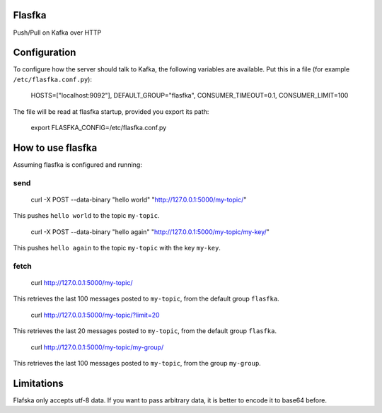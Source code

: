 Flasfka
=======

|Build Status| |Coverage|

Push/Pull on Kafka over HTTP

Configuration
=============

To configure how the server should talk to Kafka, the following variables
are available. Put this in a file (for example ``/etc/flasfka.conf.py``):

    HOSTS=["localhost:9092"],
    DEFAULT_GROUP="flasfka",
    CONSUMER_TIMEOUT=0.1,
    CONSUMER_LIMIT=100

The file will be read at flasfka startup, provided you export its path:

    export FLASFKA_CONFIG=/etc/flasfka.conf.py

How to use flasfka
==================

Assuming flasfka is configured and running:

send
----

    curl -X POST --data-binary "hello world" "http://127.0.0.1:5000/my-topic/"

This pushes ``hello world`` to the topic ``my-topic``.

    curl -X POST --data-binary "hello again" "http://127.0.0.1:5000/my-topic/my-key/"

This pushes ``hello again`` to the topic ``my-topic`` with the key
``my-key``.

fetch
-----

    curl http://127.0.0.1:5000/my-topic/

This retrieves the last 100 messages posted to ``my-topic``, from the
default group ``flasfka``.

    curl http://127.0.0.1:5000/my-topic/?limit=20

This retrieves the last 20 messages posted to ``my-topic``, from the
default group ``flasfka``.

    curl http://127.0.0.1:5000/my-topic/my-group/

This retrieves the last 100 messages posted to ``my-topic``, from the group
``my-group``.

Limitations
===========

Flafska only accepts utf-8 data. If you want to pass arbitrary data, it is
better to encode it to base64 before.

.. |Build Status| image:: https://travis-ci.org/travel-intelligence/flasfka.svg?branch=master
    :target: https://travis-ci.org/travel-intelligence/flasfka

.. |Coverage| image:: https://coveralls.io/repos/travel-intelligence/flasfka/badge.svg
    :target: https://coveralls.io/r/travel-intelligence/flasfka

